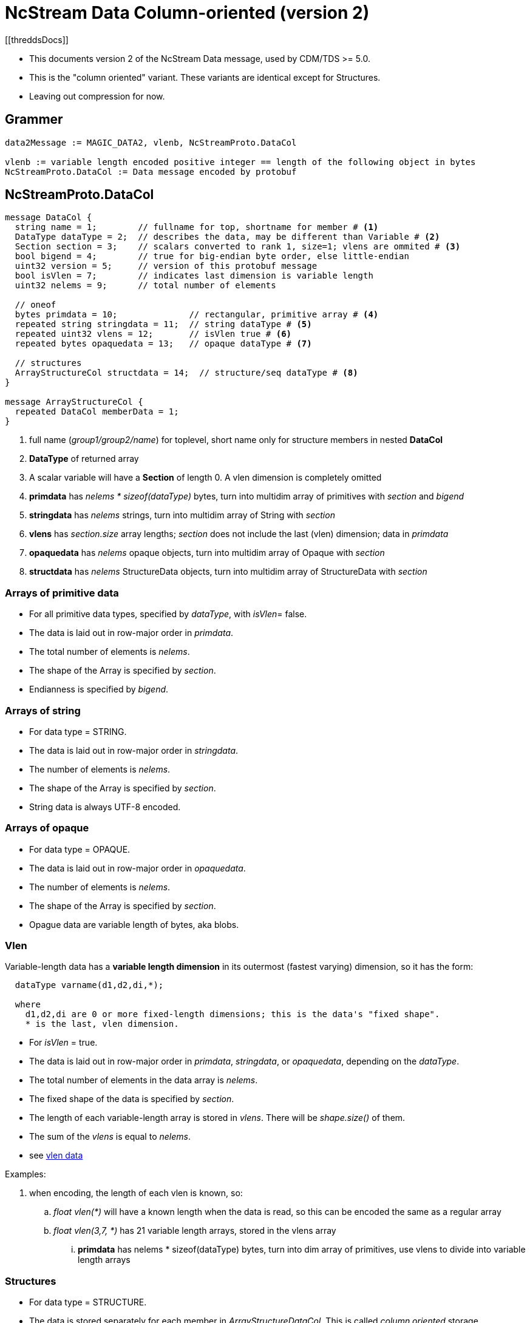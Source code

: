 = NcStream Data Column-oriented (version 2)
[[threddsDocs]]

* This documents version 2 of the NcStream Data message, used by CDM/TDS >= 5.0.
* This is the "column oriented" variant. These variants are identical except for Structures.
* Leaving out compression for now.

== Grammer

----
data2Message := MAGIC_DATA2, vlenb, NcStreamProto.DataCol

vlenb := variable length encoded positive integer == length of the following object in bytes
NcStreamProto.DataCol := Data message encoded by protobuf
----

== NcStreamProto.DataCol

----
message DataCol {
  string name = 1;        // fullname for top, shortname for member # <1>
  DataType dataType = 2;  // describes the data, may be different than Variable # <2>
  Section section = 3;    // scalars converted to rank 1, size=1; vlens are ommited # <3>
  bool bigend = 4;        // true for big-endian byte order, else little-endian
  uint32 version = 5;     // version of this protobuf message
  bool isVlen = 7;        // indicates last dimension is variable length
  uint32 nelems = 9;      // total number of elements

  // oneof
  bytes primdata = 10;              // rectangular, primitive array # <4>
  repeated string stringdata = 11;  // string dataType # <5>
  repeated uint32 vlens = 12;       // isVlen true # <6>
  repeated bytes opaquedata = 13;   // opaque dataType # <7>

  // structures
  ArrayStructureCol structdata = 14;  // structure/seq dataType # <8>
}

message ArrayStructureCol {
  repeated DataCol memberData = 1;
}
----

<1> full name (_group1/group2/name_) for toplevel, short name only for structure members in nested *DataCol*
<2> *DataType* of returned array
<3> A scalar variable will have a *Section* of length 0. A vlen dimension is completely omitted
<4> *primdata* has _nelems * sizeof(dataType)_ bytes, turn into multidim array of primitives with _section_ and _bigend_
<5> *stringdata* has _nelems_ strings, turn into multidim array of String with _section_
<6> *vlens* has _section.size_ array lengths; _section_ does not include the last (vlen) dimension; data in _primdata_
<7> *opaquedata* has _nelems_ opaque objects, turn into multidim array of Opaque with _section_
<8> *structdata* has _nelems_ StructureData objects, turn into multidim array of StructureData with _section_

=== Arrays of primitive data

* For all primitive data types, specified by _dataType_, with _isVlen_= false.
* The data is laid out in row-major order in _primdata_.
* The total number of elements is _nelems_.
* The shape of the Array is specified by _section_.
* Endianness is specified by _bigend_.

=== Arrays of string

* For data type = STRING.
* The data is laid out in row-major order in _stringdata_.
* The number of elements is _nelems_.
* The shape of the Array is specified by _section_.
* String data is always UTF-8 encoded.

=== Arrays of opaque

* For data type = OPAQUE.
* The data is laid out in row-major order in _opaquedata_.
* The number of elements is _nelems_.
* The shape of the Array is specified by _section_.
* Opague data are variable length of bytes, aka blobs.

=== Vlen

Variable-length data has a *variable length dimension* in its outermost (fastest varying) dimension, so it has the form:

----
  dataType varname(d1,d2,di,*);

  where
    d1,d2,di are 0 or more fixed-length dimensions; this is the data's "fixed shape".
    * is the last, vlen dimension.
----

* For _isVlen_ = true.
* The data is laid out in row-major order in _primdata_, _stringdata_, or _opaquedata_, depending on the _dataType_.
* The total number of elements in the data array is _nelems_.
* The fixed shape of the data is specified by _section_.
* The length of each variable-length array is stored in _vlens_. There will be _shape.size()_ of them.
* The sum of the _vlens_ is equal to _nelems_.
* see <<../../CDM/VariableLengthData#,vlen data>>

Examples:

. when encoding, the length of each vlen is known, so:
.. _float vlen(*)_ will have a known length when the data is read, so this can be encoded the same as a regular array
.. _float vlen(3,7, *)_ has 21 variable length arrays, stored in the vlens array
... *primdata* has nelems * sizeof(dataType) bytes, turn into dim array of primitives, use vlens to divide into variable length arrays

=== Structures

* For data type = STRUCTURE.
* The data is stored separately for each member in _ArrayStructureDataCol_. This is called _column oriented_ storage.
* The number of rows in the Structure is _nelems_.
* The shape of the array of Structures is specified by _section_, where _section.size() == nelems_.

For each Structure Member:

* Each member has a _Data2_ message in the _ArrayStructureDataCol.memberData_.
* The member _dataType_ is arbitrary, including nested Structures.
* The member _section_ describes the shape of the entire data array, including parent Structures (see Nested Structures below).
* The data is stored exactly the same as in top-level _DataCol_ messages.

=== Nested Structures

A nested Structure like

----
Structure {
  int fld1
  string fld2(12);
  Structure {
    float fld3;
    long fld4(2,3);
  } inner(99)
} s(123)
----

can be encoded like:

----
  int s.fld1(123)
  string s.fld2(123, 12);
  float s.inner.fld3(123,99);
  long s.inner.fld4(123,99,2,3);
----

* The shape of member data includes the outer structure(s).
* All of the data resides at the innermost member.

==== Vlens inside of structures

These can only make other vlens (last dimension a vlen):

----
Structure {
  int fld1
  string fld2(*);
  Structure {
    float fld3;
    long fld4(2,*);
  } inner(99)
} s(33)
----

makes:
----
  int s(33).fld1
  string s(33).fld2(*);
  float s(33).inner(99).fld3;
  long s(33).inner(99).fld4(2,*);
----

or

----
  int s.fld1(33)
  string s.fld2(33,*);
  float s.inner.fld3(33,99);
  long s.inner.fld4(33,99,2,*);
----

so these are coded as normal vlens in the innermost Structure, with a fixed shape including any parent Structures.



== Nested sequences

An outer sequence is not a problem

----
Sequence {
  int fld1
  string fld2(12);
  Structure {
    float fld3;
    long fld4(2,3);
  } inner(99)
} seq;
----

Because when writing the data, the actual number sent over the wire will be known.

The problem comes with nested sequences:

----
Structure {
  int fld1
  string fld2(*);
  Sequence {
    float fld3;
    long fld4(2,*);
  } seq;
} s(33)
----

which gives in the innermost nested structures:

----
  int s.fld1(33)
  string s.fld2(33,*);
  float s.inner.fld3(33,*);
  long s.inner.fld4(33,*,2,*);
----

The solution is that the _vlens_ array lists variable-length array length; taking the place of (33,*), and tells the reader
how to divide up the nelems flds:

----
  int s.fld1(33)
  string s.fld2(33,*);
  float s.inner.fld3(nelems);
  long s.inner.fld4(nelems,2,*);
----

In this example _s.seq_ DataCol message has:

----
message DataCol {
  string fullName = "seq"
  DataType dataType = "SEQUENCE"
  Section section = null;
  bool isVlen = "true";
  uint32 nelems = sum of vlens

  bytes primdata = null
  repeated string = null
  repeated uint32 vlens = size: 33
  repeated bytes opaquedata = null;
  ArrayStructureCol structdata = present
}
----

Assume for this example that the sum of vlens = 6789.
The reader uses seq _s.seq.vlens_ to allocate the 6738 values into 33 variable length arrays of Structure objects.

The _s.seq.fld2_ DataCol message has:

----
message DataCol {
  string fullName = "fld2"
  DataType dataType = "FLOAT"
  Section section = "(6738)";
  bool isVlen = "false";
  uint32 nelems = "6738"

  bytes primdata = 6738 floats
  repeated string null
  repeated uint32 vlens = null
  repeated bytes opaquedata = null;
  ArrayStructureCol structdata = null
}
----

The _s.seq.fld4_ DataCol message has:

----
message DataCol {
  string fullName = "fld4"
  DataType dataType = "LONG"
  Section section = "(6738,2)";
  bool isVlen = "true";
  uint32 nelems = sum of vlens

  bytes primdata = nelems longs
  repeated string null
  repeated uint32 vlens = size: 6738*2
  repeated bytes opaquedata = null;
  ArrayStructureCol structdata = null
}
----

The reader uses seq _s.seq.fld4.vlens_ to allocate the values into 6738*2 variable length arrays of longs.

'''''

image:../../nc.gif[image] This document was last updated November 2015


